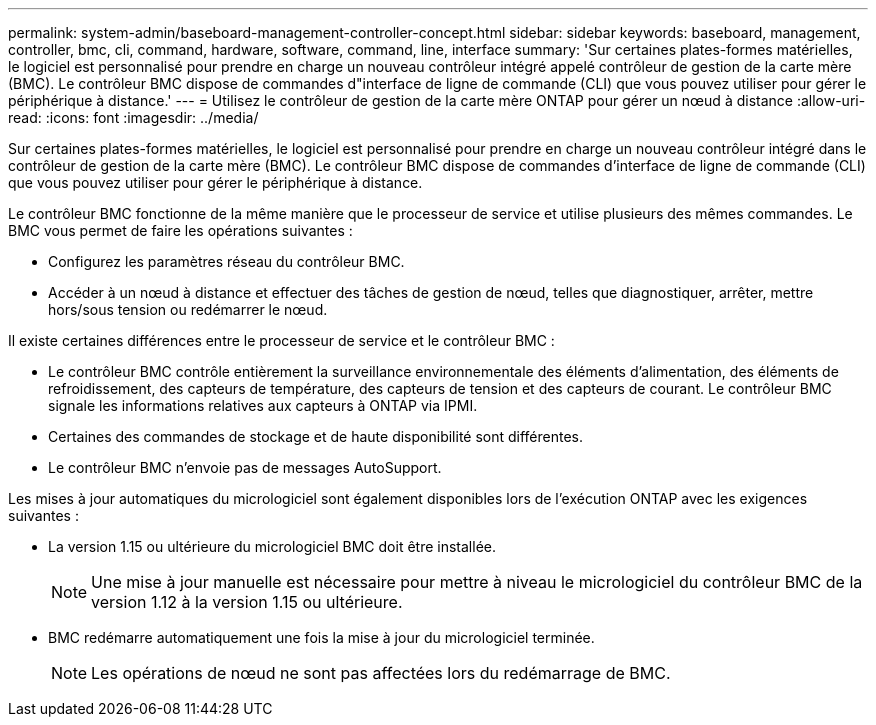 ---
permalink: system-admin/baseboard-management-controller-concept.html 
sidebar: sidebar 
keywords: baseboard, management, controller, bmc, cli, command, hardware, software, command, line, interface 
summary: 'Sur certaines plates-formes matérielles, le logiciel est personnalisé pour prendre en charge un nouveau contrôleur intégré appelé contrôleur de gestion de la carte mère (BMC). Le contrôleur BMC dispose de commandes d"interface de ligne de commande (CLI) que vous pouvez utiliser pour gérer le périphérique à distance.' 
---
= Utilisez le contrôleur de gestion de la carte mère ONTAP pour gérer un nœud à distance
:allow-uri-read: 
:icons: font
:imagesdir: ../media/


[role="lead"]
Sur certaines plates-formes matérielles, le logiciel est personnalisé pour prendre en charge un nouveau contrôleur intégré dans le contrôleur de gestion de la carte mère (BMC). Le contrôleur BMC dispose de commandes d'interface de ligne de commande (CLI) que vous pouvez utiliser pour gérer le périphérique à distance.

Le contrôleur BMC fonctionne de la même manière que le processeur de service et utilise plusieurs des mêmes commandes. Le BMC vous permet de faire les opérations suivantes :

* Configurez les paramètres réseau du contrôleur BMC.
* Accéder à un nœud à distance et effectuer des tâches de gestion de nœud, telles que diagnostiquer, arrêter, mettre hors/sous tension ou redémarrer le nœud.


Il existe certaines différences entre le processeur de service et le contrôleur BMC :

* Le contrôleur BMC contrôle entièrement la surveillance environnementale des éléments d'alimentation, des éléments de refroidissement, des capteurs de température, des capteurs de tension et des capteurs de courant. Le contrôleur BMC signale les informations relatives aux capteurs à ONTAP via IPMI.
* Certaines des commandes de stockage et de haute disponibilité sont différentes.
* Le contrôleur BMC n'envoie pas de messages AutoSupport.


Les mises à jour automatiques du micrologiciel sont également disponibles lors de l'exécution ONTAP avec les exigences suivantes :

* La version 1.15 ou ultérieure du micrologiciel BMC doit être installée.
+
[NOTE]
====
Une mise à jour manuelle est nécessaire pour mettre à niveau le micrologiciel du contrôleur BMC de la version 1.12 à la version 1.15 ou ultérieure.

====
* BMC redémarre automatiquement une fois la mise à jour du micrologiciel terminée.
+
[NOTE]
====
Les opérations de nœud ne sont pas affectées lors du redémarrage de BMC.

====

